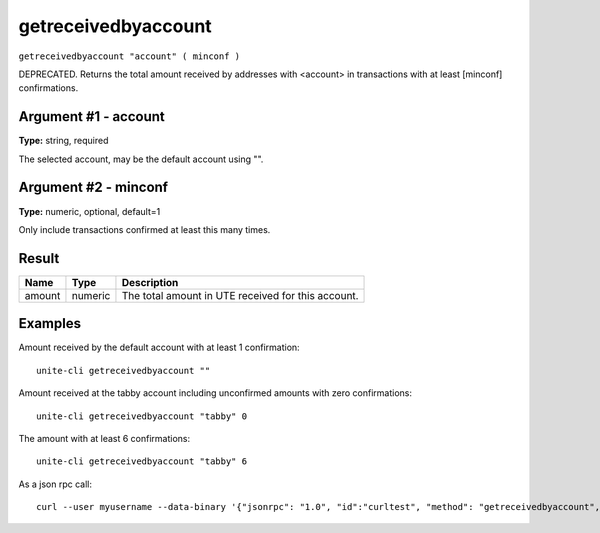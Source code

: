 .. Copyright (c) 2018 The Unit-e developers
   Distributed under the MIT software license, see the accompanying
   file LICENSE or https://opensource.org/licenses/MIT.

getreceivedbyaccount
--------------------

``getreceivedbyaccount "account" ( minconf )``

DEPRECATED. Returns the total amount received by addresses with <account> in transactions with at least [minconf] confirmations.

Argument #1 - account
~~~~~~~~~~~~~~~~~~~~~

**Type:** string, required

The selected account, may be the default account using "".

Argument #2 - minconf
~~~~~~~~~~~~~~~~~~~~~

**Type:** numeric, optional, default=1

Only include transactions confirmed at least this many times.

Result
~~~~~~

.. list-table::
   :header-rows: 1

   * - Name
     - Type
     - Description
   * - amount
     - numeric
     - The total amount in UTE received for this account.

Examples
~~~~~~~~

Amount received by the default account with at least 1 confirmation::

  unite-cli getreceivedbyaccount ""

Amount received at the tabby account including unconfirmed amounts with zero confirmations::

  unite-cli getreceivedbyaccount "tabby" 0

The amount with at least 6 confirmations::

  unite-cli getreceivedbyaccount "tabby" 6

As a json rpc call::

  curl --user myusername --data-binary '{"jsonrpc": "1.0", "id":"curltest", "method": "getreceivedbyaccount", "params": ["tabby", 6] }' -H 'content-type: text/plain;' http://127.0.0.1:7181/

